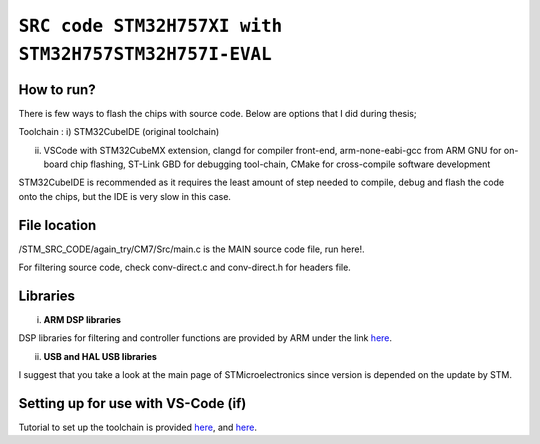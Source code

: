 =============================================================================
``SRC code STM32H757XI with STM32H757STM32H757I-EVAL`` 
=============================================================================


How to run?
------------

There is few ways to flash the chips with source code. Below are options that I did during thesis;


Toolchain : 
i)            STM32CubeIDE (original toolchain)

ii)           VSCode with STM32CubeMX extension, clangd for compiler front-end, arm-none-eabi-gcc from ARM GNU for on-board chip flashing,
              ST-Link GBD for debugging tool-chain, CMake for cross-compile software development


STM32CubeIDE is recommended as it requires the least amount of step needed to compile, debug and flash the code onto the chips, 
but the IDE is very slow in this case. 


File location
------------

/STM_SRC_CODE/again_try/CM7/Src/main.c is the MAIN source code file, run here!.

For filtering source code, check conv-direct.c and conv-direct.h for headers file.


Libraries
------------

i) **ARM DSP libraries** 

DSP libraries for filtering and controller functions are provided by ARM under the link `here <https://github.com/ARM-software/CMSIS-DSP>`_.

ii) **USB and HAL USB libraries** 

I suggest that you take a look at the main page of STMicroelectronics since version is depended on the update by STM.


Setting up for use with VS-Code (if)
------------

Tutorial to set up the toolchain is provided `here <https://www.youtube.com/watch?v=aWMni01XGeI>`_, and `here <https://marketplace.visualstudio.com/items?itemName=stmicroelectronics.stm32-vscode-extension&ssr=false#overview>`_. 
